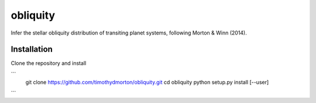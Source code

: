 obliquity
=========

Infer the stellar obliquity distribution of transiting planet systems, following Morton & Winn (2014).

Installation
------------

Clone the repository and install

```
 git clone https://github.com/timothydmorton/obliquity.git
 cd obliquity
 python setup.py install [--user]
```
